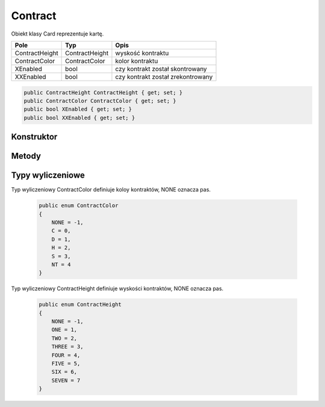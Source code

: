 ##############
Contract
##############

.. class::
    Contract

Obiekt klasy Card reprezentuje kartę.

+------------------+----------------------------------------------+-------------------------------------------------------------+
| Pole             | Typ                                          | Opis                                                        |
+==================+==============================================+=============================================================+
| ContractHeight   | ContractHeight                               | wyskość kontraktu                                           |
|                  |                                              |                                                             |
|                  |                                              |                                                             |
+------------------+----------------------------------------------+-------------------------------------------------------------+
| ContractColor    | ContractColor                                | kolor kontraktu                                             |
|                  |                                              |                                                             |
|                  |                                              |                                                             |
+------------------+----------------------------------------------+-------------------------------------------------------------+
| XEnabled         | bool                                         | czy kontrakt został skontrowany                             |
|                  |                                              |                                                             |
|                  |                                              |                                                             |
+------------------+----------------------------------------------+-------------------------------------------------------------+
| XXEnabled        | bool                                         | czy kontrakt został zrekontrowany                           |
|                  |                                              |                                                             |
|                  |                                              |                                                             |
+------------------+----------------------------------------------+-------------------------------------------------------------+

.. code-block:: C#

    public ContractHeight ContractHeight { get; set; }
    public ContractColor ContractColor { get; set; }
    public bool XEnabled { get; set; }
    public bool XXEnabled { get; set; }


Konstruktor
============

.. sphinxsharp:method:: public Contract(ContractHeight ContractHeight, ContractColor ContractColor, PlayerTag DeclaredBy, bool XEnabled = false, bool XXEnabled = false)
    :param(1): Wyskość kontraktu.
    :param(2): Kolor kontraktu.
    :param(3): Gracz deklarujący dany kontrakt.
    :param(4): Czy kontrakt został skontrowany.
    :param(5): Czy kontrakt został zrekontrowany.


    .. code-block:: C#

        public Contract(ContractHeight ContractHeight, ContractColor ContractColor, PlayerTag DeclaredBy, bool XEnabled = false, bool XXEnabled = false)
        {
            this.ContractHeight = ContractHeight;
            this.ContractColor = ContractColor;
            this.DeclaredBy = DeclaredBy;
            this.XEnabled = XEnabled;
            this.XXEnabled = XXEnabled;
        }

Metody
======


.. sphinxsharp:method:: public bool IsHigher(Contract Contract)
    :param(1): Kontrakt do porówniania.
    :returns: True, jeżeli kontrakt dla którego ta metoda jest wywoływana jest wyższy, od tego, który został podany jako argument.


Typy wyliczeniowe
=================

Typ wyliczeniowy ContractColor definiuje koloy kontraktów, NONE oznacza pas.

    .. code-block:: C#

        public enum ContractColor
        {
            NONE = -1,
            C = 0,
            D = 1,
            H = 2,
            S = 3,
            NT = 4
        }


Typ wyliczeniowy ContractHeight definiuje wyskości kontraktów, NONE oznacza pas.

    .. code-block:: C#

        public enum ContractHeight
        {
            NONE = -1,
            ONE = 1,
            TWO = 2,
            THREE = 3,
            FOUR = 4,
            FIVE = 5,
            SIX = 6,
            SEVEN = 7
        }
